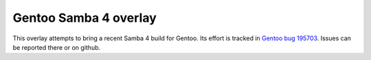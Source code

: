 Gentoo Samba 4 overlay
======================

This overlay attempts to bring a recent Samba 4 build for Gentoo. Its effort
is tracked in `Gentoo bug 195703`_. Issues can be reported there or on github.

.. _Gentoo bug 195703: https://bugs.gentoo.org/show_bug.cgi?id=195703
